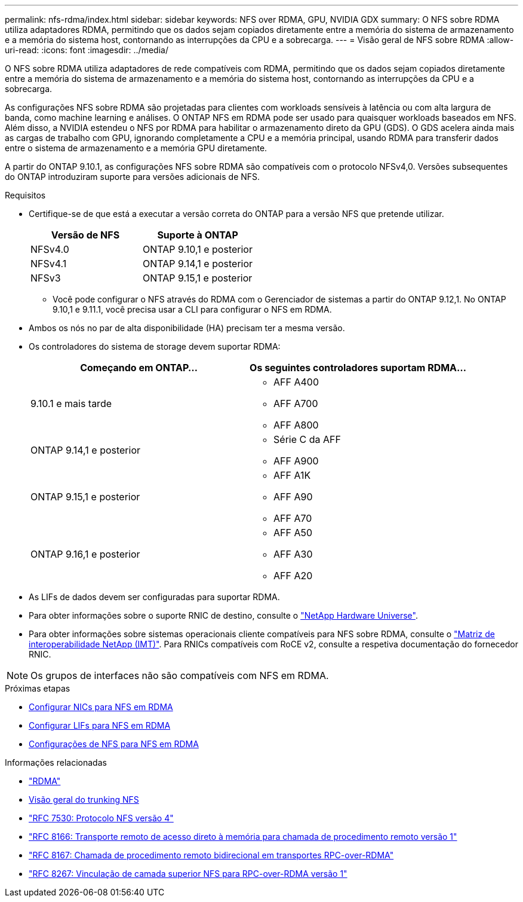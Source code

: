 ---
permalink: nfs-rdma/index.html 
sidebar: sidebar 
keywords: NFS over RDMA, GPU, NVIDIA GDX 
summary: O NFS sobre RDMA utiliza adaptadores RDMA, permitindo que os dados sejam copiados diretamente entre a memória do sistema de armazenamento e a memória do sistema host, contornando as interrupções da CPU e a sobrecarga. 
---
= Visão geral de NFS sobre RDMA
:allow-uri-read: 
:icons: font
:imagesdir: ../media/


[role="lead"]
O NFS sobre RDMA utiliza adaptadores de rede compatíveis com RDMA, permitindo que os dados sejam copiados diretamente entre a memória do sistema de armazenamento e a memória do sistema host, contornando as interrupções da CPU e a sobrecarga.

As configurações NFS sobre RDMA são projetadas para clientes com workloads sensíveis à latência ou com alta largura de banda, como machine learning e análises. O ONTAP NFS em RDMA pode ser usado para quaisquer workloads baseados em NFS. Além disso, a NVIDIA estendeu o NFS por RDMA para habilitar o armazenamento direto da GPU (GDS). O GDS acelera ainda mais as cargas de trabalho com GPU, ignorando completamente a CPU e a memória principal, usando RDMA para transferir dados entre o sistema de armazenamento e a memória GPU diretamente.

A partir do ONTAP 9.10.1, as configurações NFS sobre RDMA são compatíveis com o protocolo NFSv4,0. Versões subsequentes do ONTAP introduziram suporte para versões adicionais de NFS.

.Requisitos
* Certifique-se de que está a executar a versão correta do ONTAP para a versão NFS que pretende utilizar.
+
[cols="2"]
|===
| Versão de NFS | Suporte à ONTAP 


| NFSv4.0 | ONTAP 9.10,1 e posterior 


| NFSv4.1 | ONTAP 9.14,1 e posterior 


| NFSv3 | ONTAP 9.15,1 e posterior 
|===
+
** Você pode configurar o NFS através do RDMA com o Gerenciador de sistemas a partir do ONTAP 9.12,1. No ONTAP 9.10,1 e 9.11.1, você precisa usar a CLI para configurar o NFS em RDMA.


* Ambos os nós no par de alta disponibilidade (HA) precisam ter a mesma versão.
* Os controladores do sistema de storage devem suportar RDMA:
+
[cols="2"]
|===
| Começando em ONTAP... | Os seguintes controladores suportam RDMA... 


| 9.10.1 e mais tarde  a| 
** AFF A400
** AFF A700
** AFF A800




| ONTAP 9.14,1 e posterior  a| 
** Série C da AFF
** AFF A900




| ONTAP 9.15,1 e posterior  a| 
** AFF A1K
** AFF A90
** AFF A70




| ONTAP 9.16,1 e posterior  a| 
** AFF A50
** AFF A30
** AFF A20


|===
* As LIFs de dados devem ser configuradas para suportar RDMA.
* Para obter informações sobre o suporte RNIC de destino, consulte o https://hwu.netapp.com/["NetApp Hardware Universe"^].
* Para obter informações sobre sistemas operacionais cliente compatíveis para NFS sobre RDMA, consulte o https://imt.netapp.com/matrix/["Matriz de interoperabilidade NetApp (IMT)"^]. Para RNICs compatíveis com RoCE v2, consulte a respetiva documentação do fornecedor RNIC.



NOTE: Os grupos de interfaces não são compatíveis com NFS em RDMA.

.Próximas etapas
* xref:./configure-nics-task.adoc[Configurar NICs para NFS em RDMA]
* xref:./configure-lifs-task.adoc[Configurar LIFs para NFS em RDMA]
* xref:./configure-nfs-task.adoc[Configurações de NFS para NFS em RDMA]


.Informações relacionadas
* link:../concepts/rdma-concept.html["RDMA"]
* xref:../nfs-trunking/index.html[Visão geral do trunking NFS]
* https://datatracker.ietf.org/doc/html/rfc7530["RFC 7530: Protocolo NFS versão 4"^]
* https://datatracker.ietf.org/doc/html/rfc8166["RFC 8166: Transporte remoto de acesso direto à memória para chamada de procedimento remoto versão 1"^]
* https://datatracker.ietf.org/doc/html/rfc8167["RFC 8167: Chamada de procedimento remoto bidirecional em transportes RPC-over-RDMA"^]
* https://datatracker.ietf.org/doc/html/rfc8267["RFC 8267: Vinculação de camada superior NFS para RPC-over-RDMA versão 1"^]


